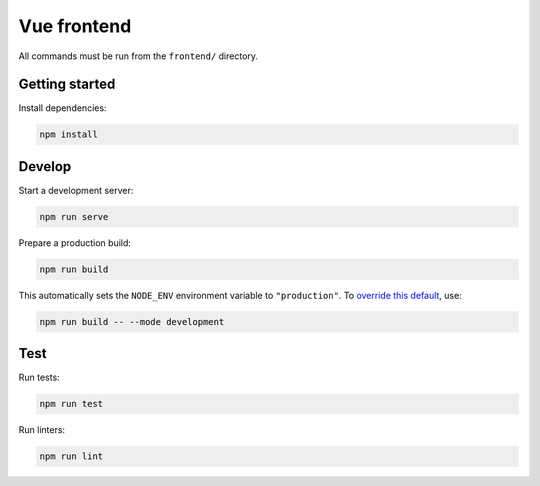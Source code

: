 Vue frontend
============

All commands must be run from the ``frontend/`` directory.

Getting started
---------------

Install dependencies:

.. code:: bash

   npm install

Develop
-------

Start a development server:

.. code:: bash

   npm run serve

Prepare a production build:

.. code:: bash

   npm run build

This automatically sets the ``NODE_ENV`` environment variable to ``"production"``. To `override this default <https://cli.vuejs.org/guide/mode-and-env.html>`__, use:

.. code:: bash

   npm run build -- --mode development

Test
----

Run tests:

.. code:: bash

   npm run test

Run linters:

.. code:: bash

   npm run lint

